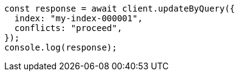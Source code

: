 // This file is autogenerated, DO NOT EDIT
// Use `node scripts/generate-docs-examples.js` to generate the docs examples

[source, js]
----
const response = await client.updateByQuery({
  index: "my-index-000001",
  conflicts: "proceed",
});
console.log(response);
----
